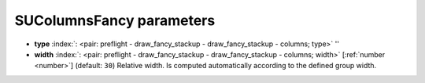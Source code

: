 .. _SUColumnsFancy_pre:


SUColumnsFancy parameters
~~~~~~~~~~~~~~~~~~~~~~~~~

-  **type** :index:`: <pair: preflight - draw_fancy_stackup - draw_fancy_stackup - columns; type>` ''
-  **width** :index:`: <pair: preflight - draw_fancy_stackup - draw_fancy_stackup - columns; width>` [:ref:`number <number>`] (default: ``30``) Relative width. Is computed automatically according to the defined group width.

